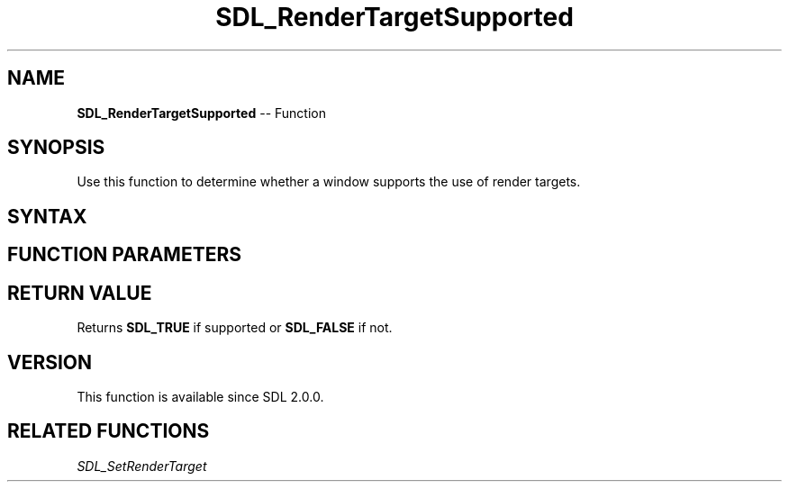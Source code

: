 .TH SDL_RenderTargetSupported 3 "2018.10.07" "https://github.com/haxpor/sdl2-manpage" "SDL2"
.SH NAME
\fBSDL_RenderTargetSupported\fR -- Function

.SH SYNOPSIS
Use this function to determine whether a window supports the use of render targets.

.SH SYNTAX
.TS
tab(:) allbox;
a.
T{
.nf
SDL_bool SDL_RenderTargetSupported(SDL_Renderer*    renderer)
.fi
T}
.TE

.SH FUNCTION PARAMETERS
.TS
tab(:) allbox;
ab l.
renderer:T{
the renderer that will be checked
T}
.TE

.SH RETURN VALUE
Returns \fBSDL_TRUE\fR if supported or \fBSDL_FALSE\fR if not.

.SH VERSION
This function is available since SDL 2.0.0.

.SH RELATED FUNCTIONS
\fISDL_SetRenderTarget\fR
